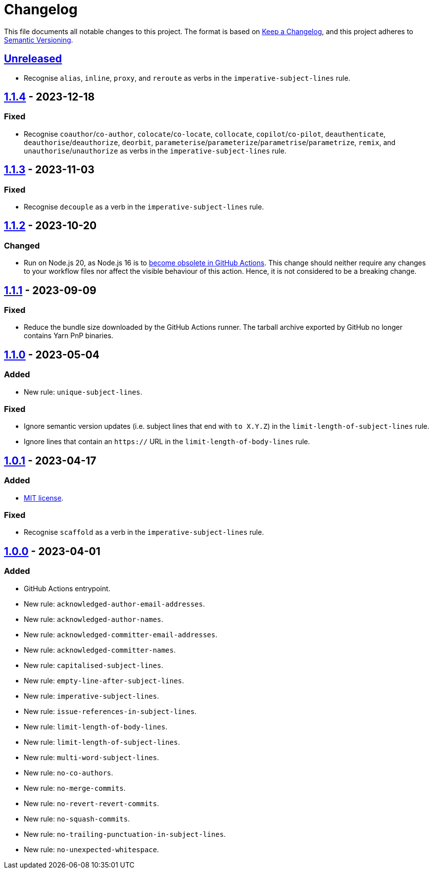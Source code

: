 = Changelog
:experimental:
:source-highlighter: highlight.js
:url-github-repository: https://github.com/rainstormy/github-action-validate-commit-messages

This file documents all notable changes to this project.
The format is based on https://keepachangelog.com/en/1.1.0[Keep a Changelog], and this project adheres to https://semver.org/spec/v2.0.0.html[Semantic Versioning].


== {url-github-repository}/compare/v1.1.4\...HEAD[Unreleased]
* Recognise `alias`, `inline`, `proxy`, and `reroute` as verbs in the `imperative-subject-lines` rule.

== {url-github-repository}/compare/v1.1.3\...v1.1.4[1.1.4] - 2023-12-18

=== Fixed
* Recognise `coauthor`/`co-author`, `colocate`/`co-locate`, `collocate`, `copilot`/`co-pilot`,
`deauthenticate`, `deauthorise`/`deauthorize`, `deorbit`, `parameterise`/`parameterize`/`parametrise`/`parametrize`, `remix`, and `unauthorise`/`unauthorize` as verbs in the `imperative-subject-lines` rule.


== {url-github-repository}/compare/v1.1.2\...v1.1.3[1.1.3] - 2023-11-03

=== Fixed
* Recognise `decouple` as a verb in the `imperative-subject-lines` rule.


== {url-github-repository}/compare/v1.1.1\...v1.1.2[1.1.2] - 2023-10-20

=== Changed
* Run on Node.js 20, as Node.js 16 is to https://github.blog/changelog/2023-09-22-github-actions-transitioning-from-node-16-to-node-20[become obsolete in GitHub Actions].
This change should neither require any changes to your workflow files nor affect the visible behaviour of this action.
Hence, it is not considered to be a breaking change.


== {url-github-repository}/compare/v1.1.0\...v1.1.1[1.1.1] - 2023-09-09

=== Fixed
* Reduce the bundle size downloaded by the GitHub Actions runner.
The tarball archive exported by GitHub no longer contains Yarn PnP binaries.


== {url-github-repository}/compare/v1.0.1\...v1.1.0[1.1.0] - 2023-05-04

=== Added
* New rule: `unique-subject-lines`.

=== Fixed
* Ignore semantic version updates (i.e. subject lines that end with `to X.Y.Z`) in the `limit-length-of-subject-lines` rule.
* Ignore lines that contain an `https://` URL in the `limit-length-of-body-lines` rule.


== {url-github-repository}/compare/v1.0.0\...v1.0.1[1.0.1] - 2023-04-17

=== Added
* https://choosealicense.com/licenses/mit[MIT license].

=== Fixed
* Recognise `scaffold` as a verb in the `imperative-subject-lines` rule.


== {url-github-repository}/releases/tag/v1.0.0[1.0.0] - 2023-04-01

=== Added
* GitHub Actions entrypoint.
* New rule: `acknowledged-author-email-addresses`.
* New rule: `acknowledged-author-names`.
* New rule: `acknowledged-committer-email-addresses`.
* New rule: `acknowledged-committer-names`.
* New rule: `capitalised-subject-lines`.
* New rule: `empty-line-after-subject-lines`.
* New rule: `imperative-subject-lines`.
* New rule: `issue-references-in-subject-lines`.
* New rule: `limit-length-of-body-lines`.
* New rule: `limit-length-of-subject-lines`.
* New rule: `multi-word-subject-lines`.
* New rule: `no-co-authors`.
* New rule: `no-merge-commits`.
* New rule: `no-revert-revert-commits`.
* New rule: `no-squash-commits`.
* New rule: `no-trailing-punctuation-in-subject-lines`.
* New rule: `no-unexpected-whitespace`.
